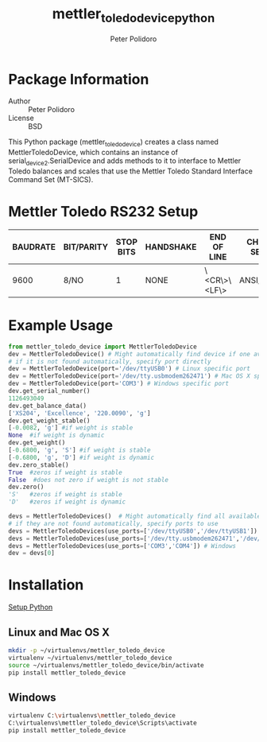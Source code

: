 #+TITLE: mettler_toledo_device_python
#+AUTHOR: Peter Polidoro
#+EMAIL: peterpolidoro@gmail.com

* Package Information
  - Author :: Peter Polidoro
  - License :: BSD

  This Python package (mettler_toledo_device) creates a class named
  MettlerToledoDevice, which contains an instance of
  serial_device2.SerialDevice and adds methods to it to interface to
  Mettler Toledo balances and scales that use the Mettler Toledo
  Standard Interface Command Set (MT-SICS).

* Mettler Toledo RS232 Setup

  | BAUDRATE | BIT/PARITY | STOP BITS | HANDSHAKE | END OF LINE  | CHAR SET | CONTINUOUS MODE |
  |----------+------------+-----------+-----------+--------------+----------+-----------------|
  |     9600 | 8/NO       |         1 | NONE      | \<CR\>\<LF\> | ANSI/WIN | OFF             |

* Example Usage


  #+BEGIN_SRC python
from mettler_toledo_device import MettlerToledoDevice
dev = MettlerToledoDevice() # Might automatically find device if one available
# if it is not found automatically, specify port directly
dev = MettlerToledoDevice(port='/dev/ttyUSB0') # Linux specific port
dev = MettlerToledoDevice(port='/dev/tty.usbmodem262471') # Mac OS X specific port
dev = MettlerToledoDevice(port='COM3') # Windows specific port
dev.get_serial_number()
1126493049
dev.get_balance_data()
['XS204', 'Excellence', '220.0090', 'g']
dev.get_weight_stable()
[-0.0082, 'g'] #if weight is stable
None  #if weight is dynamic
dev.get_weight()
[-0.6800, 'g', 'S'] #if weight is stable
[-0.6800, 'g', 'D'] #if weight is dynamic
dev.zero_stable()
True  #zeros if weight is stable
False  #does not zero if weight is not stable
dev.zero()
'S'   #zeros if weight is stable
'D'   #zeros if weight is dynamic
  #+END_SRC

  #+BEGIN_SRC python
devs = MettlerToledoDevices()  # Might automatically find all available devices
# if they are not found automatically, specify ports to use
devs = MettlerToledoDevices(use_ports=['/dev/ttyUSB0','/dev/ttyUSB1']) # Linux
devs = MettlerToledoDevices(use_ports=['/dev/tty.usbmodem262471','/dev/tty.usbmodem262472']) # Mac OS X
devs = MettlerToledoDevices(use_ports=['COM3','COM4']) # Windows
dev = devs[0]
  #+END_SRC

* Installation

  [[https://github.com/janelia-pypi/python_setup][Setup Python]]

** Linux and Mac OS X

   #+BEGIN_SRC sh
mkdir -p ~/virtualenvs/mettler_toledo_device
virtualenv ~/virtualenvs/mettler_toledo_device
source ~/virtualenvs/mettler_toledo_device/bin/activate
pip install mettler_toledo_device
   #+END_SRC

** Windows

   #+BEGIN_SRC sh
virtualenv C:\virtualenvs\mettler_toledo_device
C:\virtualenvs\mettler_toledo_device\Scripts\activate
pip install mettler_toledo_device
   #+END_SRC
